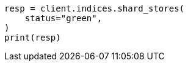 // This file is autogenerated, DO NOT EDIT
// indices/shard-stores.asciidoc:150

[source, python]
----
resp = client.indices.shard_stores(
    status="green",
)
print(resp)
----
